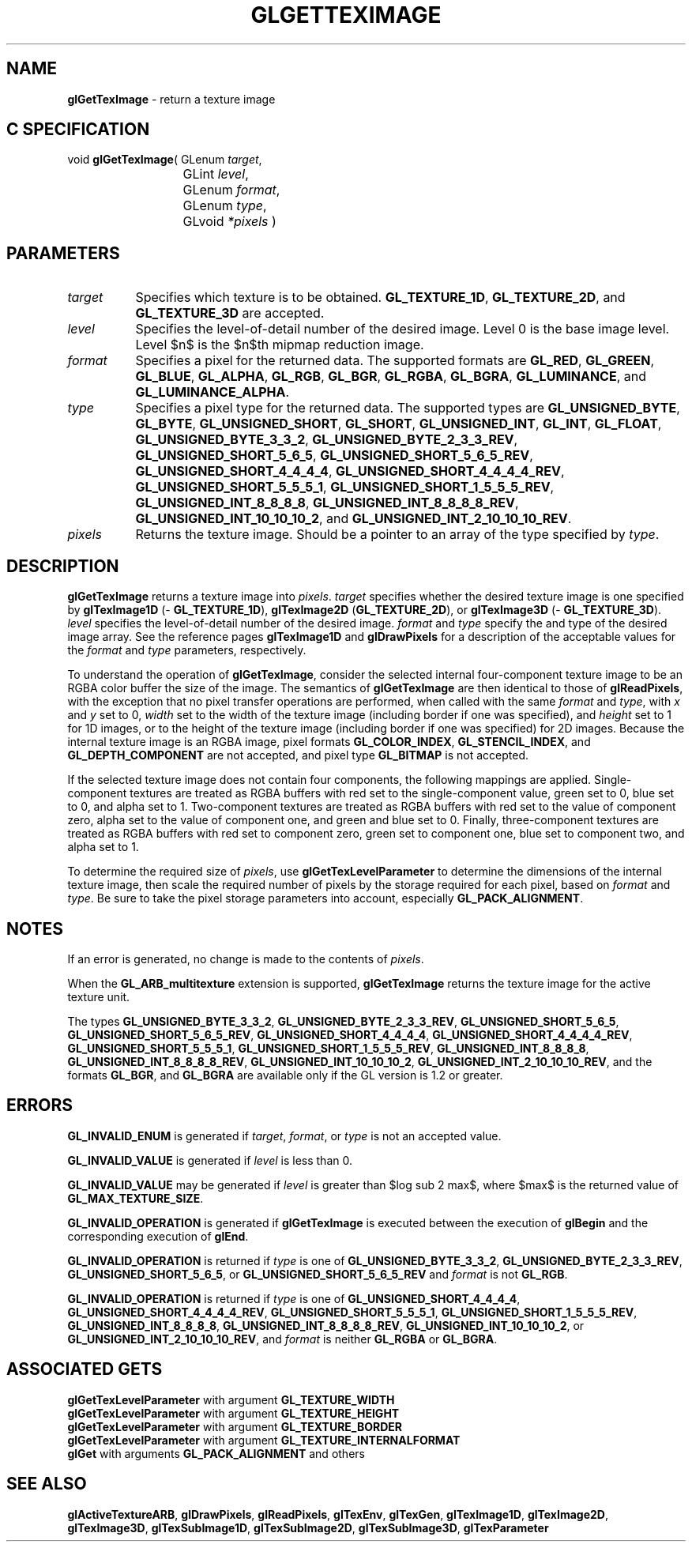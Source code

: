 '\" e  
'\"macro stdmacro
.ds Vn Version 1.2
.ds Dt 24 September 1999
.ds Re Release 1.2.1
.ds Dp May 22 14:45
.ds Dm 7 May 22 14:
.ds Xs 02939     8
.TH GLGETTEXIMAGE 3G
.SH NAME
.B "glGetTexImage
\- return a texture image

.SH C SPECIFICATION
void \f3glGetTexImage\fP(
GLenum \fItarget\fP,
.nf
.ta \w'\f3void \fPglGetTexImage( 'u
	GLint \fIlevel\fP,
	GLenum \fIformat\fP,
	GLenum \fItype\fP,
	GLvoid \fI*pixels\fP )
.fi

.EQ
delim $$
.EN
.SH PARAMETERS
.TP \w'\f2target\fP\ \ 'u 
\f2target\fP
Specifies which texture is to be obtained.
\%\f3GL_TEXTURE_1D\fP, \%\f3GL_TEXTURE_2D\fP, and \%\f3GL_TEXTURE_3D\fP  are accepted.
.TP
\f2level\fP
Specifies the level-of-detail number of the desired image.
Level 0 is the base image level.
Level $n$ is the $n$th mipmap reduction image.
.TP
\f2format\fP
Specifies a pixel  for the returned data.
The supported formats are
\%\f3GL_RED\fP,
\%\f3GL_GREEN\fP,
\%\f3GL_BLUE\fP,
\%\f3GL_ALPHA\fP,
\%\f3GL_RGB\fP,
\%\f3GL_BGR\fP,
\%\f3GL_RGBA\fP,
\%\f3GL_BGRA\fP,
\%\f3GL_LUMINANCE\fP, and
\%\f3GL_LUMINANCE_ALPHA\fP.
.TP
\f2type\fP
Specifies a pixel type for the returned data.
The supported types are
\%\f3GL_UNSIGNED_BYTE\fP,
\%\f3GL_BYTE\fP,
\%\f3GL_UNSIGNED_SHORT\fP,
\%\f3GL_SHORT\fP,
\%\f3GL_UNSIGNED_INT\fP,
\%\f3GL_INT\fP,
\%\f3GL_FLOAT\fP,
\%\f3GL_UNSIGNED_BYTE_3_3_2\fP,
\%\f3GL_UNSIGNED_BYTE_2_3_3_REV\fP,
\%\f3GL_UNSIGNED_SHORT_5_6_5\fP,
\%\f3GL_UNSIGNED_SHORT_5_6_5_REV\fP,
\%\f3GL_UNSIGNED_SHORT_4_4_4_4\fP,
\%\f3GL_UNSIGNED_SHORT_4_4_4_4_REV\fP,
\%\f3GL_UNSIGNED_SHORT_5_5_5_1\fP,
\%\f3GL_UNSIGNED_SHORT_1_5_5_5_REV\fP,
\%\f3GL_UNSIGNED_INT_8_8_8_8\fP,
\%\f3GL_UNSIGNED_INT_8_8_8_8_REV\fP,
\%\f3GL_UNSIGNED_INT_10_10_10_2\fP, and
\%\f3GL_UNSIGNED_INT_2_10_10_10_REV\fP.
.TP
\f2pixels\fP
Returns the texture image.
Should be a pointer to an array of the type specified by \f2type\fP.
.SH DESCRIPTION
\%\f3glGetTexImage\fP returns a texture image into \f2pixels\fP.
\f2target\fP specifies whether the desired texture image is one specified by
\%\f3glTexImage1D\fP (\%\f3GL_TEXTURE_1D\fP),
\%\f3glTexImage2D\fP (\%\f3GL_TEXTURE_2D\fP), or
\%\f3glTexImage3D\fP (\%\f3GL_TEXTURE_3D\fP).
\f2level\fP specifies the level-of-detail number of the desired image.
\f2format\fP and \f2type\fP specify the  and type of the desired image array.
See the reference pages \%\f3glTexImage1D\fP and \%\f3glDrawPixels\fP
for a description of the acceptable values for the \f2format\fP and \f2type\fP
parameters, respectively.
.P
To understand the operation of \%\f3glGetTexImage\fP, consider the selected internal
four-component texture image to be an RGBA color buffer the size of the image.
The semantics of \%\f3glGetTexImage\fP are then identical to those of \%\f3glReadPixels\fP,
with the exception that no pixel transfer operations are performed,
when called with the same \f2format\fP and \f2type\fP,
with \f2x\fP and \f2y\fP set to 0,
\f2width\fP set to the width of the texture image
(including border if one was specified),
and \f2height\fP set to 1 for 1D images,
or to the height of the texture image
(including border if one was specified)
for 2D images.
.BP
Because the internal texture image is an RGBA image,
pixel formats \%\f3GL_COLOR_INDEX\fP,
\%\f3GL_STENCIL_INDEX\fP,
and \%\f3GL_DEPTH_COMPONENT\fP are not accepted,
and pixel type \%\f3GL_BITMAP\fP is not accepted.
.P
If the selected texture image does not contain four components,
the following mappings are applied.
Single-component textures are treated as RGBA buffers with red set
to the single-component value,
green set to 0,  blue set to 0, and alpha set to 1.
Two-component textures are treated as RGBA buffers with red set to
the value of component zero,
alpha set to the value of component one,
and green and blue set to 0.
Finally,
three-component textures are treated as RGBA buffers with red set to
component zero,
green set to component one,
blue set to component two,
and alpha set to 1.
.P
To determine the required size of \f2pixels\fP,
use \%\f3glGetTexLevelParameter\fP to determine the dimensions of the
internal texture image,
then scale the required number of pixels by the storage required for
each pixel,
based on \f2format\fP and \f2type\fP.
Be sure to take the pixel storage parameters into account,
especially \%\f3GL_PACK_ALIGNMENT\fP.
.SH NOTES
If an error is generated,
no change is made to the contents of \f2pixels\fP.
.P
When the \%\f3GL_ARB_multitexture\fP extension is supported, \%\f3glGetTexImage\fP returns
the texture image for the active texture unit.
.P
The types \%\f3GL_UNSIGNED_BYTE_3_3_2\fP,
\%\f3GL_UNSIGNED_BYTE_2_3_3_REV\fP,
\%\f3GL_UNSIGNED_SHORT_5_6_5\fP,
\%\f3GL_UNSIGNED_SHORT_5_6_5_REV\fP,
\%\f3GL_UNSIGNED_SHORT_4_4_4_4\fP,
\%\f3GL_UNSIGNED_SHORT_4_4_4_4_REV\fP,
\%\f3GL_UNSIGNED_SHORT_5_5_5_1\fP,
\%\f3GL_UNSIGNED_SHORT_1_5_5_5_REV\fP,
\%\f3GL_UNSIGNED_INT_8_8_8_8\fP,
\%\f3GL_UNSIGNED_INT_8_8_8_8_REV\fP,
\%\f3GL_UNSIGNED_INT_10_10_10_2\fP, 
\%\f3GL_UNSIGNED_INT_2_10_10_10_REV\fP, 
and the formats
\%\f3GL_BGR\fP, and \%\f3GL_BGRA\fP are available only if the GL version is
1.2 or greater.
.SH ERRORS
\%\f3GL_INVALID_ENUM\fP is generated if \f2target\fP, \f2format\fP, or \f2type\fP is not
an accepted value.
.P
\%\f3GL_INVALID_VALUE\fP is generated if \f2level\fP is less than 0.
.P 
\%\f3GL_INVALID_VALUE\fP may be generated if \f2level\fP is greater
than $log sub 2 max$,
where $max$ is the returned value of \%\f3GL_MAX_TEXTURE_SIZE\fP.
.P
\%\f3GL_INVALID_OPERATION\fP is generated if \%\f3glGetTexImage\fP
is executed between the execution of \%\f3glBegin\fP
and the corresponding execution of \%\f3glEnd\fP.
.P
\%\f3GL_INVALID_OPERATION\fP is returned if \f2type\fP is one of
\%\f3GL_UNSIGNED_BYTE_3_3_2\fP,
\%\f3GL_UNSIGNED_BYTE_2_3_3_REV\fP,
\%\f3GL_UNSIGNED_SHORT_5_6_5\fP, or
\%\f3GL_UNSIGNED_SHORT_5_6_5_REV\fP and \f2format\fP is not \%\f3GL_RGB\fP.
.P
\%\f3GL_INVALID_OPERATION\fP is returned if \f2type\fP is one of
\%\f3GL_UNSIGNED_SHORT_4_4_4_4\fP,
\%\f3GL_UNSIGNED_SHORT_4_4_4_4_REV\fP,
\%\f3GL_UNSIGNED_SHORT_5_5_5_1\fP,
\%\f3GL_UNSIGNED_SHORT_1_5_5_5_REV\fP,
\%\f3GL_UNSIGNED_INT_8_8_8_8\fP,
\%\f3GL_UNSIGNED_INT_8_8_8_8_REV\fP,
\%\f3GL_UNSIGNED_INT_10_10_10_2\fP, or
\%\f3GL_UNSIGNED_INT_2_10_10_10_REV\fP, and \f2format\fP is neither \%\f3GL_RGBA\fP 
or \%\f3GL_BGRA\fP.
.SH ASSOCIATED GETS
\%\f3glGetTexLevelParameter\fP with argument \%\f3GL_TEXTURE_WIDTH\fP
.br
\%\f3glGetTexLevelParameter\fP with argument \%\f3GL_TEXTURE_HEIGHT\fP
.br
\%\f3glGetTexLevelParameter\fP with argument \%\f3GL_TEXTURE_BORDER\fP
.br
\%\f3glGetTexLevelParameter\fP with argument \%\f3GL_TEXTURE_INTERNALFORMAT\fP
.br
\%\f3glGet\fP with arguments \%\f3GL_PACK_ALIGNMENT\fP and others
.SH SEE ALSO
\%\f3glActiveTextureARB\fP,
\%\f3glDrawPixels\fP,
\%\f3glReadPixels\fP,
\%\f3glTexEnv\fP,
\%\f3glTexGen\fP,
\%\f3glTexImage1D\fP,
\%\f3glTexImage2D\fP,
\%\f3glTexImage3D\fP,
\%\f3glTexSubImage1D\fP,
\%\f3glTexSubImage2D\fP,
\%\f3glTexSubImage3D\fP,
\%\f3glTexParameter\fP

